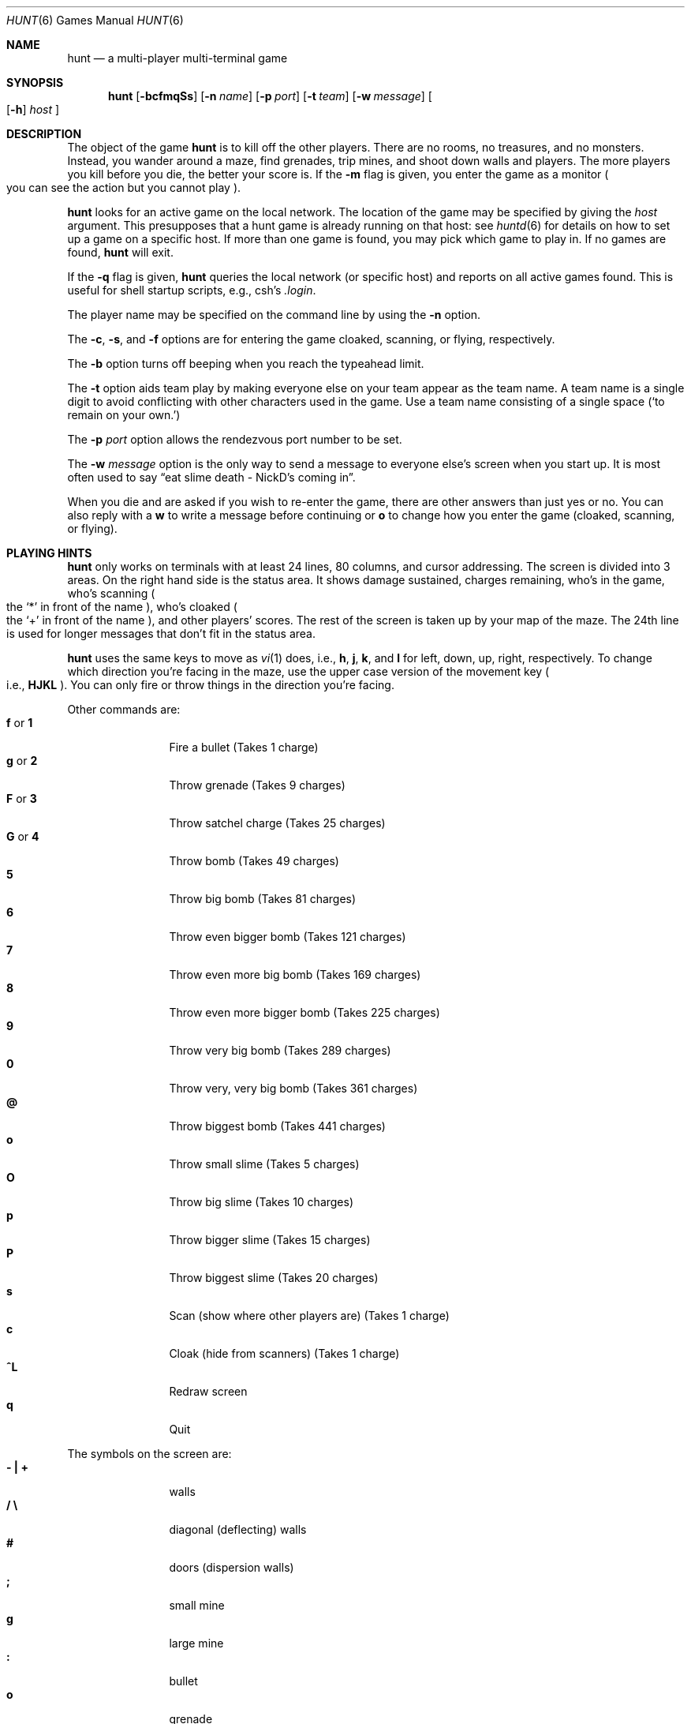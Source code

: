 .\"	$NetBSD: hunt.6,v 1.3 1997/10/10 16:32:30 lukem Exp $
.\"	$OpenBSD: hunt.6,v 1.19 2007/05/31 19:19:17 jmc Exp $
.\"
.\" Copyright (c) 1985 Conrad C. Huang, Gregory S. Couch, Kenneth C.R.C. Arnold
.\" San Francisco, California
.\"
.\" Copyright (c) 1985 Regents of the University of California.
.\" All rights reserved.
.\"
.\" Redistribution and use in source and binary forms, with or without
.\" modification, are permitted provided that the following conditions
.\" are met:
.\" 1. Redistributions of source code must retain the above copyright
.\"    notice, this list of conditions and the following disclaimer.
.\" 2. Redistributions in binary form must reproduce the above copyright
.\"    notice, this list of conditions and the following disclaimer in the
.\"    documentation and/or other materials provided with the distribution.
.\" 3. Neither the name of the University nor the names of its contributors
.\"    may be used to endorse or promote products derived from this software
.\"    without specific prior written permission.
.\"
.\" THIS SOFTWARE IS PROVIDED BY THE REGENTS AND CONTRIBUTORS ``AS IS'' AND
.\" ANY EXPRESS OR IMPLIED WARRANTIES, INCLUDING, BUT NOT LIMITED TO, THE
.\" IMPLIED WARRANTIES OF MERCHANTABILITY AND FITNESS FOR A PARTICULAR PURPOSE
.\" ARE DISCLAIMED.  IN NO EVENT SHALL THE REGENTS OR CONTRIBUTORS BE LIABLE
.\" FOR ANY DIRECT, INDIRECT, INCIDENTAL, SPECIAL, EXEMPLARY, OR CONSEQUENTIAL
.\" DAMAGES (INCLUDING, BUT NOT LIMITED TO, PROCUREMENT OF SUBSTITUTE GOODS
.\" OR SERVICES; LOSS OF USE, DATA, OR PROFITS; OR BUSINESS INTERRUPTION)
.\" HOWEVER CAUSED AND ON ANY THEORY OF LIABILITY, WHETHER IN CONTRACT, STRICT
.\" LIABILITY, OR TORT (INCLUDING NEGLIGENCE OR OTHERWISE) ARISING IN ANY WAY
.\" OUT OF THE USE OF THIS SOFTWARE, EVEN IF ADVISED OF THE POSSIBILITY OF
.\" SUCH DAMAGE.
.\"
.Dd September 2, 2008
.Dt HUNT 6
.Os
.Sh NAME
.Nm hunt
.Nd a multi-player multi-terminal game
.Sh SYNOPSIS
.Nm
.Op Fl bcfmqSs
.Op Fl n Ar name
.Op Fl p Ar port
.Op Fl t Ar team
.Op Fl w Ar message
.Oo
.Op Fl h
.Ar host
.Oc
.Sh DESCRIPTION
The object of the game
.Nm
is to kill off the other players.
There are no rooms, no treasures, and no monsters.
Instead, you wander around a maze, find grenades, trip mines, and shoot down
walls and players.
The more players you kill before you die, the better your score is.
If the
.Fl m
flag is given,
you enter the game as a monitor
.Po
you can see the action but you cannot play
.Pc .
.Pp
.Nm
looks for an active game on the local network.
The location of the game may be specified by giving the
.Ar host
argument.
This presupposes that a hunt game is already running on that host:  see
.Xr huntd 6
for details on how to set up a game on a specific host.
If more than one game is found, you may pick which game to play in.
If no games are found,
.Nm
will exit.
.Pp
If the
.Fl q
flag is given,
.Nm
queries the local network
.Pq or specific host
and reports on all active games found.
This is useful for shell startup scripts, e.g., csh's
.Pa .login .
.Pp
The player name may be specified on the command line by using the
.Fl n
option.
.Pp
The
.Fl c ,
.Fl s ,
and
.Fl f
options are for entering the game cloaked, scanning, or flying, respectively.
.Pp
The
.Fl b
option turns off beeping when you reach the typeahead limit.
.Pp
The
.Fl t
option aids team play by making everyone else on your team
appear as the team name.
A team name is a single digit to avoid conflicting with other characters
used in the game.
Use a team name consisting of a single space
.Pq Sq \
to remain on your own.
.Pp
The
.Fl p
.Ar port
option allows the rendezvous port number to be set.
.Pp
The
.Fl w
.Ar message
option is the only way to send a message to everyone else's screen when
you start up.
It is most often used to say
.Dq eat slime death - NickD's coming in .
.Pp
When you die and are asked if you wish to re-enter the game,
there are other answers than just yes or no.
You can also reply with a
.Ic w
to write a message before continuing or
.Ic o
to change how you enter the game
.Pq cloaked, scanning, or flying .
.Sh PLAYING HINTS
.Nm
only works on terminals with at least 24 lines, 80 columns, and
cursor addressing.
The screen is divided into 3 areas.
On the right hand side is the status area.
It shows damage sustained,
charges remaining,
who's in the game,
who's scanning
.Po
the
.Ql \&*
in front of the name
.Pc ,
who's cloaked
.Po
the
.Ql \&+
in front of the name
.Pc ,
and other players' scores.
The rest of the screen is taken up by your map of the maze.
The 24th line
is used for longer messages that don't fit in the status area.
.Pp
.Nm
uses the same keys to move as
.Xr vi 1
does, i.e.,
.Ic h ,
.Ic j ,
.Ic k ,
and
.Ic l
for left, down, up, right, respectively.
To change which direction you're facing in the maze,
use the upper case version of the movement key
.Po
i.e.,
.Ic HJKL
.Pc .
You can only fire or throw things in the direction you're facing.
.Pp
Other commands are:
.Bl -tag -width Ic -compact
.It Ic f No or Ic 1
Fire a bullet
.Pq Takes 1 charge
.It Ic g No or Ic 2
Throw grenade
.Pq Takes 9 charges
.It Ic F No or Ic 3
Throw satchel charge
.Pq Takes 25 charges
.It Ic G No or Ic 4
Throw bomb
.Pq Takes 49 charges
.It Ic 5
Throw big bomb
.Pq Takes 81 charges
.It Ic 6
Throw even bigger bomb
.Pq Takes 121 charges
.It Ic 7
Throw even more big bomb
.Pq Takes 169 charges
.It Ic 8
Throw even more bigger bomb
.Pq Takes 225 charges
.It Ic 9
Throw very big bomb
.Pq Takes 289 charges
.It Ic 0
Throw very, very big bomb
.Pq Takes 361 charges
.It Ic @
Throw biggest bomb
.Pq Takes 441 charges
.It Ic o
Throw small slime
.Pq Takes 5 charges
.It Ic O
Throw big slime
.Pq Takes 10 charges
.It Ic p
Throw bigger slime
.Pq Takes 15 charges
.It Ic P
Throw biggest slime
.Pq Takes 20 charges
.It Ic s
Scan
.Pq show where other players are
.Pq Takes 1 charge
.It Ic c
Cloak
.Pq hide from scanners
.Pq Takes 1 charge
.It Ic ^L
Redraw screen
.It Ic q
Quit
.El
.Pp
The symbols on the screen are:
.Bl -tag -width Ic -compact
.It Li \&- \&| \&+
walls
.It Li \&/ \e
diagonal
.Pq deflecting
walls
.It Li #
doors
.Pq dispersion walls
.It Li \&;
small mine
.It Li g
large mine
.It Li \&:
bullet
.It Li o
grenade
.It Li O
satchel charge
.It Li @
bomb
.It Li s
small slime
.It Li $
big slime
.It Li > < ^ v
you, facing right, left, up, or down
.It Li } { i \&!
other players facing right, left, up, or down
.It \&*
explosion
.It Li \&\e|/
.It Li \&-*-
grenade and large mine explosion
.It Li \&/|\e
.El
.Pp
Other helpful hints:
.Bl -bullet -compact
.It
You can only fire in the direction you are facing.
.It
You can only fire three shots in a row before the gun must cool off.
.It
Shots move 5 times faster than you do.
.It
To stab someone,
you face that player and move at them.
.It
Stabbing does 2 points worth of damage and shooting does 5 points.
.It
Slime does 5 points of damage each time it hits.
.It
You start with 15 charges and get 5 more every time a player enters
or re-enters.
.It
Grenade explosions cover a 3 by 3 area, each larger bomb cover a
correspondingly larger area
.Po
ranging from 5 by 5 to 21 by 21
.Pc .
All explosions are centered around the square the shot hits and
do the most damage in the center.
.It
Slime affects all squares it oozes over.
The number of squares is equal to the number of charges used,
multiplied by
.Va slimefactor
as set by
.Xr huntd 6
.Pq default 3 .
.It
One small mine and one large mine are placed in the maze for every new player.
A mine has a 2% probability of tripping when you walk forward on to it;
50% when going sideways;
95% when backing up.
Tripping a mine costs you 5 points or 10 points, respectively.
Defusing a mine is worth 1 charge or 9 charges, respectively.
.It
You cannot see behind you.
.It
Cloaking consumes 1 ammo charge per 20 of your moves.
.It
Scanning consumes 1 ammo charge per (20 \(mu the number of players)
of other player moves.
.It
Turning on cloaking turns off scanning \(em turning on scanning turns off
cloaking.
.It
When you kill someone,
you get 2 more damage capacity points and 2 damage points get taken away.
.It
Maximum typeahead is 5 characters.
.It
A shot destroys normal
.Pq i.e., non-diagonal, non-door
walls.
.It
Diagonal walls deflect shots and change orientation.
.It
Doors disperse shots in random directions
.Pq up, down, left, right .
.It
Diagonal walls and doors cannot be destroyed by direct shots but may
be destroyed by an adjacent grenade explosion.
.It
Slime goes around walls, not through them.
.It
Walls regenerate, reappearing in the order they were destroyed.
One percent of the regenerated walls will be diagonal walls or doors.
When a wall is generated directly beneath a player, he is thrown in
a random direction for a random period of time.
When he lands, he
sustains damage
.Po
up to 20 percent of the amount of damage already sustained
.Pc ;
i.e.,
the less damage he had, the more nimble he is and
therefore less likely to hurt himself on landing.
.It
Every 30 deaths or so, a
.Ql \&?
will appear.
It is a wandering bomb which will explode when it hits someone, or
when it is slimed.
.It
If no one moves, everything stands still.
But see the
.Va simstep
configuration variable in
.Xr huntd 6
.It
The environment variable
.Ev HUNT
is checked to get the player name.
If you don't have this variable set,
.Nm
will ask you what name you want to play under.
If you wish to set other options than just your name,
you can enumerate the options as follows:
.Dl setenv HUNT "name=Sneaky,team=1,cloak,mapkey=zoFfGg1f2g3F4G"
sets the player name to Sneaky,
sets the team to one,
sets the enter game attribute to cloaked,
and the maps
.Ic z No to Ic o ,
.Ic F No to Ic f ,
.Ic G No to Ic g ,
.Ic 1 No to Ic f ,
.Ic 2 No to Ic g ,
.Ic 3 No to Ic F ,
and
.Ic 4 No to Ic G .
The
.Ic mapkey
option must be last.
Other options are:
.Ic scan , fly , nobeep ,
.Ic port= Ns Ar string ,
.Ic host= Ns Ar string ,
and
.Ic message= Ns Ar string
\(em which correspond to the command line options.
String options cannot contain commas since commas
are used to separate options.
.It
It's a boring game if you're the only one playing.
.El
.Pp
Your score is the decayed average of the ratio of number of kills to number
of times you entered the game and is only kept for the duration
of a single session of
.Nm .
.Sh STATISTICS
The
.Fl S
option fetches the current game statistics.
.Pp
Two groups of statistics are presented: the first group of statistics is
that of the clients currently connected to the game, and is reset each
time the client rejoins, while the second group of statistics is on all
players
.Pq dead or alive
by name, and collected over the lifetime of the
game daemon.
.Pp
The meaning of the column headings are as follows:
.Bl -tag -width No -compact
.It Score
the player's last score
.It Ducked
how many shots a player ducked
.It Absorb
how many shots a player absorbed
.It Faced
how many shots were fired at player's face
.It Shot
how many shots were fired at player
.It Robbed
how many of player's shots were absorbed
.It Missed
how many of player's shots were ducked
.It SlimeK
how many slime kills player had
.It Enemy
how many enemies were killed
.It Friend
how many friends were killed
.Pq self and same team
.It Deaths
how many times player died
.It Still
how many times player died without typing in any commands
.It Saved
how many times a shot/bomb would have killed player if he hadn't
ducked or absorbed it
.It Connect
current connection state(s) of player:
.Sq p
for playing,
.Sq m
for monitoring
.El
.Sh FILES
.Bl -tag -width Pa -compact
.It Pa /usr/local/bin/huntd
game coordinator
.El
.Sh SEE ALSO
.Xr huntd 6
.Sh AUTHORS
Conrad Huang, Ken Arnold, and Greg Couch;
.br
University of California, San Francisco, Computer Graphics Lab
.Sh BUGS
To keep up the pace, not everything is as realistic as possible.
.Pp
The historic behaviour of
.Nm
automatically starting
.Xr huntd 6
is no longer supported.
.Sh ACKNOWLEDGEMENTS
We thank Don Kneller,
John Thomason, Eric Pettersen, Mark Day,
and Scott Weiner for providing
endless hours of play-testing to improve the character of the game.
We hope their significant others will forgive them;
we certainly don't.
